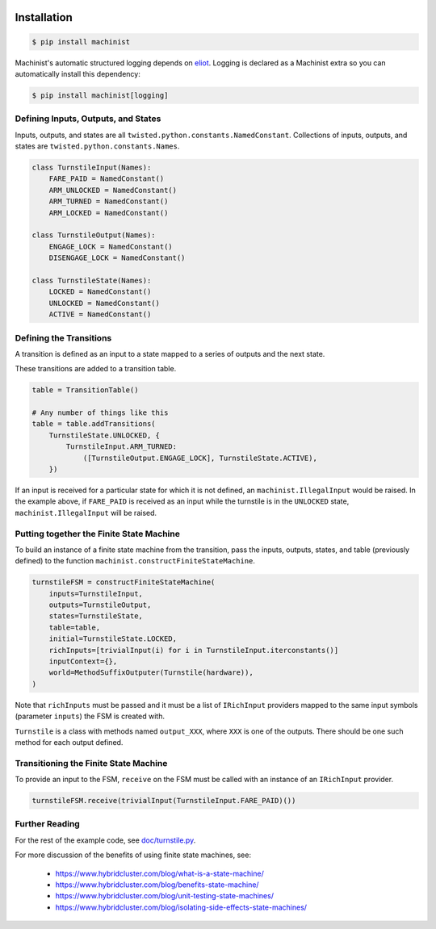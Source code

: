 .. image:: https://travis-ci.org/hybridcluster/machinist.png
  :target: https://travis-ci.org/hybridcluster/machinist

.. image:: https://coveralls.io/repos/hybridcluster/machinist/badge.png
  :target: https://coveralls.io/r/hybridcluster/machinist

.. image:: https://badge.waffle.io/hybridcluster/machinist.png?label=ready&title=Ready
  :target: https://waffle.io/hybridcluster/machinist


Installation
~~~~~~~~~~~~

.. code-block:: console

  $ pip install machinist

Machinist's automatic structured logging depends on `eliot <https://github.com/hybridcluster/eliot>`_.
Logging is declared as a Machinist extra so you can automatically install this dependency:

.. code-block:: console

  $ pip install machinist[logging]


Defining Inputs, Outputs, and States
------------------------------------

Inputs, outputs, and states are all ``twisted.python.constants.NamedConstant``.
Collections of inputs, outputs, and states are ``twisted.python.constants.Names``.

.. code-block:: python

  class TurnstileInput(Names):
      FARE_PAID = NamedConstant()
      ARM_UNLOCKED = NamedConstant()
      ARM_TURNED = NamedConstant()
      ARM_LOCKED = NamedConstant()

  class TurnstileOutput(Names):
      ENGAGE_LOCK = NamedConstant()
      DISENGAGE_LOCK = NamedConstant()

  class TurnstileState(Names):
      LOCKED = NamedConstant()
      UNLOCKED = NamedConstant()
      ACTIVE = NamedConstant()


Defining the Transitions
------------------------

A transition is defined as an input to a state mapped to a series of outputs and the next state.

These transitions are added to a transition table.

.. code-block:: python

  table = TransitionTable()

  # Any number of things like this
  table = table.addTransitions(
      TurnstileState.UNLOCKED, {
          TurnstileInput.ARM_TURNED:
              ([TurnstileOutput.ENGAGE_LOCK], TurnstileState.ACTIVE),
      })

If an input is received for a particular state for which it is not defined, an ``machinist.IllegalInput`` would be raised.
In the example above, if ``FARE_PAID`` is received as an input while the turnstile is in the ``UNLOCKED`` state, ``machinist.IllegalInput`` will be raised.


Putting together the Finite State Machine
-----------------------------------------

To build an instance of a finite state machine from the transition, pass the inputs, outputs, states, and table (previously defined) to the function ``machinist.constructFiniteStateMachine``.

.. code-block:: python

  turnstileFSM = constructFiniteStateMachine(
      inputs=TurnstileInput,
      outputs=TurnstileOutput,
      states=TurnstileState,
      table=table,
      initial=TurnstileState.LOCKED,
      richInputs=[trivialInput(i) for i in TurnstileInput.iterconstants()]
      inputContext={},
      world=MethodSuffixOutputer(Turnstile(hardware)),
  )

Note that ``richInputs`` must be passed and it must be a list of ``IRichInput`` providers mapped to the same input symbols (parameter ``inputs``) the FSM is created with.

``Turnstile`` is a class with methods named ``output_XXX``, where ``XXX`` is one of the outputs.
There should be one such method for each output defined.


Transitioning the Finite State Machine
--------------------------------------

To provide an input to the FSM, ``receive`` on the FSM must be called with an instance of an ``IRichInput`` provider.

.. code-block:: python

  turnstileFSM.receive(trivialInput(TurnstileInput.FARE_PAID)())


Further Reading
---------------

For the rest of the example code, see `doc/turnstile.py <https://github.com/hybridcluster/machinist/blob/master/doc/turnstile.py>`_.

For more discussion of the benefits of using finite state machines, see:

 * https://www.hybridcluster.com/blog/what-is-a-state-machine/
 * https://www.hybridcluster.com/blog/benefits-state-machine/
 * https://www.hybridcluster.com/blog/unit-testing-state-machines/
 * https://www.hybridcluster.com/blog/isolating-side-effects-state-machines/
